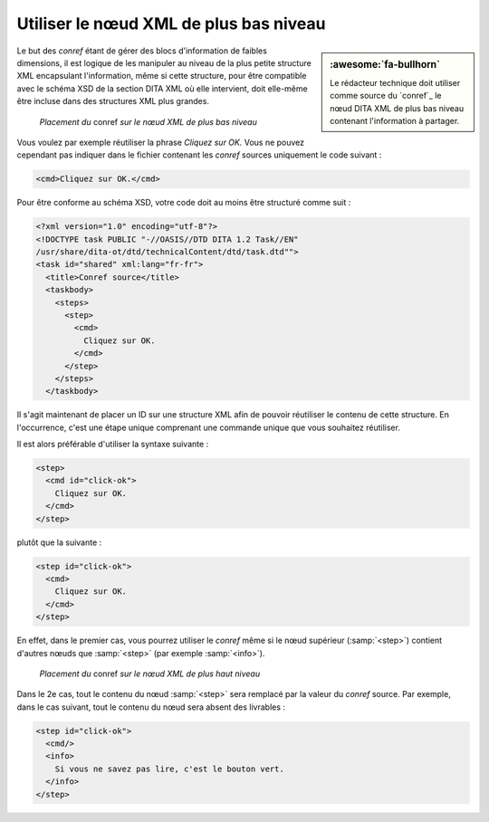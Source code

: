 .. Copyright 2011-2018 Olivier Carrère
.. Cette œuvre est mise à disposition selon les termes de la licence Creative
.. Commons Attribution - Pas d'utilisation commerciale - Partage dans les mêmes
.. conditions 4.0 international.

.. code review: yes

.. _utiliser-le-noeud-xml-de-plus-bas-niveau:

Utiliser le nœud XML de plus bas niveau
=======================================

.. sidebar:: :awesome:`fa-bullhorn`

   Le rédacteur technique doit utiliser comme source du `conref`_ le nœud DITA XML de
   plus bas niveau contenant l'information à partager.

Le but des *conref* étant de gérer des blocs d'information de faibles
dimensions, il est logique de les manipuler au niveau de la plus petite
structure XML encapsulant l'information, même si cette structure, pour être
compatible avec le schéma XSD de la section DITA XML où elle intervient,
doit elle-même être incluse dans des structures XML plus grandes.

.. figure:: graphics/conref-bas-niveau.svg

   *Placement du* conref *sur le nœud XML de plus bas niveau*

Vous voulez par exemple réutiliser la phrase *Cliquez sur OK.* Vous ne pouvez
cependant pas indiquer dans le fichier contenant les *conref* sources uniquement
le code suivant :

.. code-block:: xml

   <cmd>Cliquez sur OK.</cmd>

Pour être conforme au schéma XSD, votre code doit au moins être structuré comme
suit :

.. code-block:: xml

   <?xml version="1.0" encoding="utf-8"?>
   <!DOCTYPE task PUBLIC "-//OASIS//DTD DITA 1.2 Task//EN"
   /usr/share/dita-ot/dtd/technicalContent/dtd/task.dtd"">
   <task id="shared" xml:lang="fr-fr">
     <title>Conref source</title>
     <taskbody>
       <steps>
         <step>
           <cmd>
             Cliquez sur OK.
           </cmd>
         </step>
       </steps>
     </taskbody>

Il s'agit maintenant de placer un ID sur une structure XML afin de pouvoir
réutiliser le contenu de cette structure. En l'occurrence, c'est une étape
unique comprenant une commande unique que vous souhaitez réutiliser.

Il est alors préférable d'utiliser la syntaxe suivante :

.. code-block:: xml

   <step>
     <cmd id="click-ok">
       Cliquez sur OK.
     </cmd>
   </step>

plutôt que la suivante :

.. code-block:: xml

   <step id="click-ok">
     <cmd>
       Cliquez sur OK.
     </cmd>
   </step>

En effet, dans le premier cas, vous pourrez utiliser le *conref* même si le nœud
supérieur (:samp:`<step>`) contient d'autres nœuds que :samp:`<step>` (par
exemple :samp:`<info>`).

.. figure:: graphics/conref-haut-niveau.svg

   *Placement du* conref *sur le nœud XML de plus haut niveau*

Dans le 2e cas, tout le contenu du nœud :samp:`<step>` sera remplacé par la
valeur du *conref* source. Par exemple, dans le cas suivant, tout le contenu du
nœud sera absent des livrables :

.. code-block:: xml

   <step id="click-ok">
     <cmd/>
     <info>
       Si vous ne savez pas lire, c'est le bouton vert.
     </info>
   </step>

.. text review: yes

